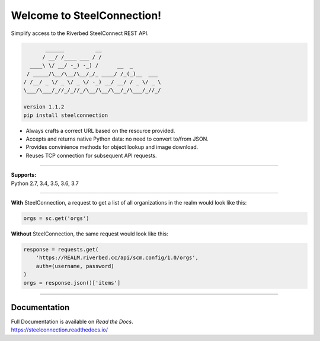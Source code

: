 Welcome to SteelConnection!
===========================
Simplify access to the Riverbed SteelConnect REST API.

.. code::

          ______          __
         / __/ /____ ___ / /
     ____\ \/ __/ -_) -_) /      __  _
    / _____/\__/\__/\__/_/_ ____/ /_(_)__  ___
   / /__/ _ \/ _ \/ _ \/ -_) __/ __/ / _ \/ _ \
   \___/\___/_//_/_//_/\__/\__/\__/_/\___/_//_/

   version 1.1.2
   pip install steelconnection

-  Always crafts a correct URL based on the resource provided.
-  Accepts and returns native Python data: no need to convert to/from JSON.
-  Provides convinience methods for object lookup and image download.
-  Reuses TCP connection for subsequent API requests.

^^^^^^^

| **Supports:**
| Python 2.7, 3.4, 3.5, 3.6, 3.7

^^^^^^^

**With** SteelConnection, a request to get a list of all organizations
in the realm would look like this:

.. code:: python

   orgs = sc.get('orgs')

**Without** SteelConnection, the same request would look like this:

.. code:: python

   response = requests.get(
       'https://REALM.riverbed.cc/api/scm.config/1.0/orgs',
       auth=(username, password)
   )
   orgs = response.json()['items']

^^^^^^^

Documentation
-------------

| Full Documentation is available on *Read the Docs*.
| https://steelconnection.readthedocs.io/
